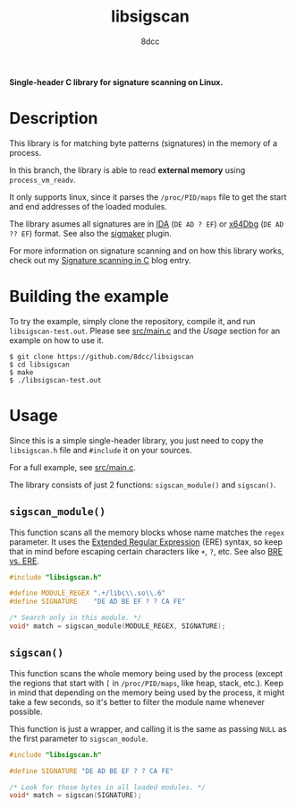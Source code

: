 #+title: libsigscan
#+options: toc:nil
#+startup: showeverything
#+author: 8dcc

*Single-header C library for signature scanning on Linux.*

#+TOC: headlines 2

* Description

This library is for matching byte patterns (signatures) in the memory of a
process.

In this branch, the library is able to read *external memory* using
=process_vm_readv=.

It only supports linux, since it parses the =/proc/PID/maps= file to get the start
and end addresses of the loaded modules.

The library asumes all signatures are in [[https://hex-rays.com/ida-pro/][IDA]] (=DE AD ? EF=) or [[https://x64dbg.com/][x64Dbg]]
(=DE AD ?? EF=) format. See also the [[https://github.com/ajkhoury/SigMaker-x64][sigmaker]] plugin.

For more information on signature scanning and on how this library works, check
out my [[https://8dcc.github.io/programming/signature-scanning.html][Signature scanning in C]] blog entry.

* Building the example

To try the example, simply clone the repository, compile it, and run
=libsigscan-test.out=. Please see [[https://github.com/8dcc/libsigscan/blob/main/src/main.c][src/main.c]] and the /Usage/ section for an example
on how to use it.

#+begin_src console
$ git clone https://github.com/8dcc/libsigscan
$ cd libsigscan
$ make
$ ./libsigscan-test.out
#+end_src

* Usage

Since this is a simple single-header library, you just need to copy the
=libsigscan.h= file and =#include= it on your sources.

For a full example, see [[https://github.com/8dcc/libsigscan/blob/main/src/main.c][src/main.c]].

The library consists of just 2 functions: =sigscan_module()= and =sigscan()=.

** =sigscan_module()=

This function scans all the memory blocks whose name matches the =regex=
parameter. It uses the [[https://www.gnu.org/software/sed/manual/html_node/ERE-syntax.html][Extended Regular Expression]] (ERE) syntax, so keep that in
mind before escaping certain characters like =+=, =?=, etc. See also [[https://www.gnu.org/software/sed/manual/html_node/BRE-vs-ERE.html][BRE vs. ERE]].

#+begin_src C
#include "libsigscan.h"

#define MODULE_REGEX ".+/libc\\.so\\.6"
#define SIGNATURE    "DE AD BE EF ? ? CA FE"

/* Search only in this module. */
void* match = sigscan_module(MODULE_REGEX, SIGNATURE);
#+end_src

** =sigscan()=

This function scans the whole memory being used by the process (except the
regions that start with =[= in =/proc/PID/maps=, like heap, stack, etc.). Keep in
mind that depending on the memory being used by the process, it might take a few
seconds, so it's better to filter the module name whenever possible.

This function is just a wrapper, and calling it is the same as passing =NULL= as
the first parameter to =sigscan_module=.

#+begin_src C
#include "libsigscan.h"

#define SIGNATURE "DE AD BE EF ? ? CA FE"

/* Look for those bytes in all loaded modules. */
void* match = sigscan(SIGNATURE);
#+end_src
